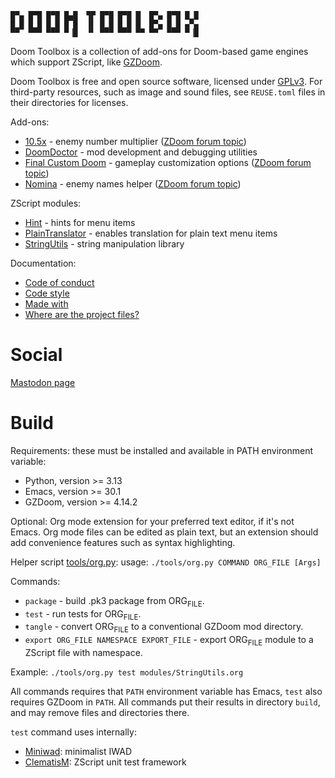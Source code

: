 # SPDX-FileCopyrightText: © 2025 Alexander Kromm <mmaulwurff@gmail.com>
# SPDX-License-Identifier: CC0-1.0

#+begin_src
█▀▄ █▀█ █▀█ █▄█  ▜▛ █▀█ █▀█ █▏ █▀▄ █▀█ █▁█
█▁█ █▁█ █▁█ █▔█  ▐▌ █▁█ █▁█ █▏ █▀▄ █▁█ ▄▀▄
▀▀▔ ▀▀▀ ▀▀▀ ▀▕█  ▝▘ ▀▀▀ ▀▀▀ ▀▀ ▀▀▔ ▀▀▀ ▀▕█
#+end_src

Doom Toolbox is a collection of add-ons for Doom-based game engines which support
ZScript, like [[https://zdoom.org/downloads][GZDoom]].

Doom Toolbox is free and open source software, licensed under [[file:LICENSES/GPL-3.0-only.txt][GPLv3]]. For third-party
resources, such as image and sound files, see ~REUSE.toml~ files in their directories
for licenses.

Add-ons:
- [[file:10.5x.org][10.5x]] - enemy number multiplier ([[https://forum.zdoom.org/viewtopic.php?t=65962][ZDoom forum topic]])
- [[file:DoomDoctor.org][DoomDoctor]] - mod development and debugging utilities
- [[file:FinalCustomDoom.org][Final Custom Doom]] - gameplay customization options ([[https://forum.zdoom.org/viewtopic.php?t=64678][ZDoom forum topic]])
- [[file:Nomina.org][Nomina]] - enemy names helper ([[https://forum.zdoom.org/viewtopic.php?p=1150645][ZDoom forum topic]])

ZScript modules:
- [[file:modules/Hint.org][Hint]] - hints for menu items
- [[file:modules/PlainTranslator.org][PlainTranslator]] - enables translation for plain text menu items
- [[file:modules/StringUtils.org][StringUtils]] - string manipulation library

Documentation:
- [[file:documentation/CodeOfConduct.org][Code of conduct]]
- [[file:documentation/CodeStyle.org][Code style]]
- [[file:documentation/MadeWith.org][Made with]]
- [[file:documentation/WhereAreTheProjectFiles.org][Where are the project files?]]

* Social

[[https://mastodon.gamedev.place/@doomtoolbox][Mastodon page]]

* Build

Requirements: these must be installed and available in PATH environment variable:
- Python, version >= 3.13
- Emacs, version >= 30.1
- GZDoom, version >= 4.14.2

Optional: Org mode extension for your preferred text editor, if it's not Emacs. Org
mode files can be edited as plain text, but an extension should add convenience
features such as syntax highlighting.

Helper script [[file:tools/org.py][tools/org.py]]: usage: ~./tools/org.py COMMAND ORG_FILE [Args]~

Commands:
- ~package~ - build .pk3 package from ORG_FILE.
- ~test~ - run tests for ORG_FILE.
- ~tangle~ - convert ORG_FILE to a conventional GZDoom mod directory.
- ~export ORG_FILE NAMESPACE EXPORT_FILE~ - export ORG_FILE module to a ZScript file
  with namespace.

Example: ~./tools/org.py test modules/StringUtils.org~

All commands requires that ~PATH~ environment variable has Emacs, ~test~ also
requires GZDoom in ~PATH~. All commands put their results in directory ~build~, and
may remove files and directories there.

~test~ command uses internally:
- [[https://github.com/fragglet/miniwad][Miniwad]]: minimalist IWAD
- [[https://github.com/mmaulwurff/clematis][ClematisM]]: ZScript unit test framework
